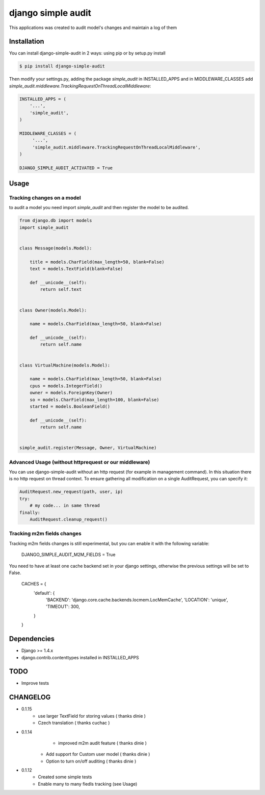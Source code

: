 ****************************************
django simple audit
****************************************
This applications was created to audit model's changes and maintain a log of them


Installation
===============
You can install django-simple-audit in 2 ways: using pip or by setup.py install

.. code-block:: bash

    $ pip install django-simple-audit


Then modify your settings.py, adding the package `simple_audit` in INSTALLED_APPS and in MIDDLEWARE_CLASSES add
`simple_audit.middleware.TrackingRequestOnThreadLocalMiddleware`:

.. code-block:: bash

	INSTALLED_APPS = (
	    '...',
	    'simple_audit',
	)

	MIDDLEWARE_CLASSES = (
	     '...',
	     'simple_audit.middleware.TrackingRequestOnThreadLocalMiddleware',
	)

	DJANGO_SIMPLE_AUDIT_ACTIVATED = True

Usage
======

Tracking changes on a model
----------------------------

to audit a model you need import `simple_audit` and then register the model to be audited.

.. code-block:: python

	from django.db import models
	import simple_audit


	class Message(models.Model):

	    title = models.CharField(max_length=50, blank=False)
	    text = models.TextField(blank=False)

	    def __unicode__(self):
	        return self.text


	class Owner(models.Model):

	    name = models.CharField(max_length=50, blank=False)

	    def __unicode__(self):
	        return self.name


	class VirtualMachine(models.Model):

	    name = models.CharField(max_length=50, blank=False)
	    cpus = models.IntegerField()
	    owner = models.ForeignKey(Owner)
	    so = models.CharField(max_length=100, blank=False)
	    started = models.BooleanField()

	    def __unicode__(self):
	        return self.name


	simple_audit.register(Message, Owner, VirtualMachine)

Advanced Usage (without httprequest or our middleware)
--------------------------------------------------------

You can use django-simple-audit without an http request (for example in management command). In this situation
there is no http request on thread context. To ensure gathering all modification on a single AuditRequest, you can
specify it:

.. code-block:: python

	AuditRequest.new_request(path, user, ip)
	try:
	    # my code... in same thread
	finally:
	    AuditRequest.cleanup_request()

Tracking m2m fields changes
----------------------------

Tracking m2m fields changes is still experimental, but you can enable it with the following variable:

    DJANGO_SIMPLE_AUDIT_M2M_FIELDS = True

You need to have at least one cache backend set in your django settings, otherwise the previous settings will be set to False.

    CACHES = {
        'default': {
            'BACKEND': 'django.core.cache.backends.locmem.LocMemCache',
            'LOCATION': 'unique',
            'TIMEOUT': 300,
        }
    }

Dependencies
============

* Django >= 1.4.x
* django.contrib.contenttypes installed in INSTALLED_APPS


TODO
====
* Improve tests

CHANGELOG
=========
* 0.1.15
	* use larger TextField for storing values ( thanks dinie )
	* Czech translation ( thanks cuchac )

* 0.1.14
	* improved m2m audit feature ( thanks dinie )
    * Add support for Custom user model ( thanks dinie )
    * Option to turn on/off auditing ( thanks dinie )

* 0.1.12
    * Created some simple tests
    * Enable many to many fiedls tracking (see Usage)
